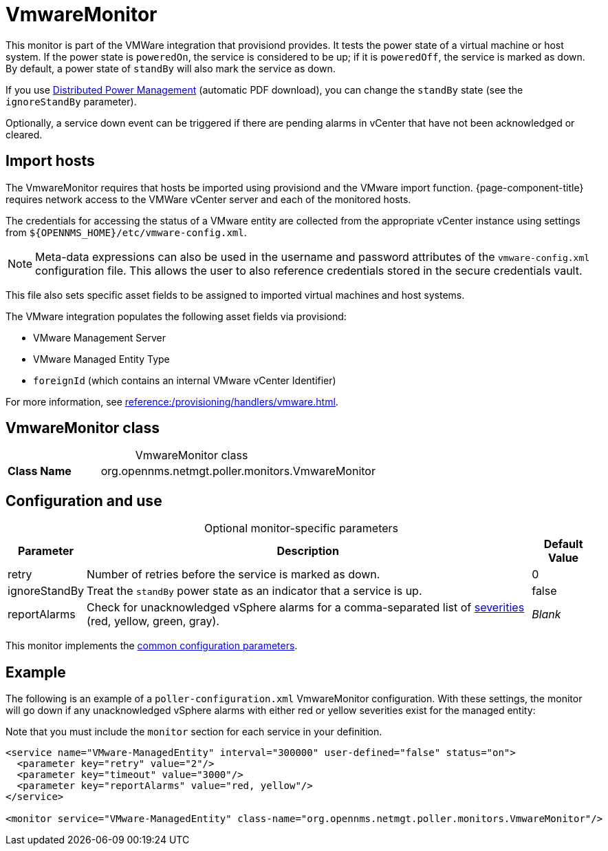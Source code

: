 
= VmwareMonitor

This monitor is part of the VMWare integration that provisiond provides.
It tests the power state of a virtual machine or host system.
If the power state is `poweredOn`, the service is considered to be up; if it is `poweredOff`, the service is marked as down.
By default, a power state of `standBy` will also mark the service as down.

If you use https://www.vmware.com/content/dam/digitalmarketing/vmware/en/pdf/techpaper/Distributed-Power-Management-vSphere.pdf[Distributed Power Management] (automatic PDF download), you can change the `standBy` state (see the `ignoreStandBy` parameter).

Optionally, a service down event can be triggered if there are pending alarms in vCenter that have not been acknowledged or cleared.

== Import hosts

The VmwareMonitor requires that hosts be imported using provisiond and the VMware import function.
{page-component-title} requires network access to the VMWare vCenter server and each of the monitored hosts.

The credentials for accessing the status of a VMware entity are collected from the appropriate vCenter instance using settings from `$\{OPENNMS_HOME}/etc/vmware-config.xml`.

NOTE: Meta-data expressions can also be used in the username and password attributes of the `vmware-config.xml` configuration file. This allows the user to also reference credentials stored in the secure credentials vault.

This file also sets specific asset fields to be assigned to imported virtual machines and host systems.

The VMware integration populates the following asset fields via provisiond:

* VMware Management Server
* VMware Managed Entity Type
* `foreignId` (which contains an internal VMware vCenter Identifier)

For more information, see xref:reference:/provisioning/handlers/vmware.adoc[].

== VmwareMonitor class

[caption=]
.VmwareMonitor class
[cols="1,3"]
|===
s| Class Name
| org.opennms.netmgt.poller.monitors.VmwareMonitor
|===

== Configuration and use

[caption=]
.Optional monitor-specific parameters
[options="autowidth"]
|===
| Parameter | Description | Default Value

| retry
| Number of retries before the service is marked as down.
| 0

| ignoreStandBy
| Treat the `standBy` power state as an indicator that a service is up.
| false

| reportAlarms
| Check for unacknowledged vSphere alarms for a comma-separated list of <<operation:deep-dive/events/event-configuration.adoc#severities, severities>> (red, yellow, green, gray).
| _Blank_
|===

This monitor implements the <<reference:service-assurance/introduction.adoc#ref-service-assurance-monitors-common-parameters, common configuration parameters>>.

== Example

The following is an example of a `poller-configuration.xml` VmwareMonitor configuration.
With these settings, the monitor will go down if any unacknowledged vSphere alarms with either red or yellow severities exist for the managed entity:

Note that you must include the `monitor` section for each service in your definition.

[source, xml]
----
<service name="VMware-ManagedEntity" interval="300000" user-defined="false" status="on">
  <parameter key="retry" value="2"/>
  <parameter key="timeout" value="3000"/>
  <parameter key="reportAlarms" value="red, yellow"/>
</service>

<monitor service="VMware-ManagedEntity" class-name="org.opennms.netmgt.poller.monitors.VmwareMonitor"/>
----
